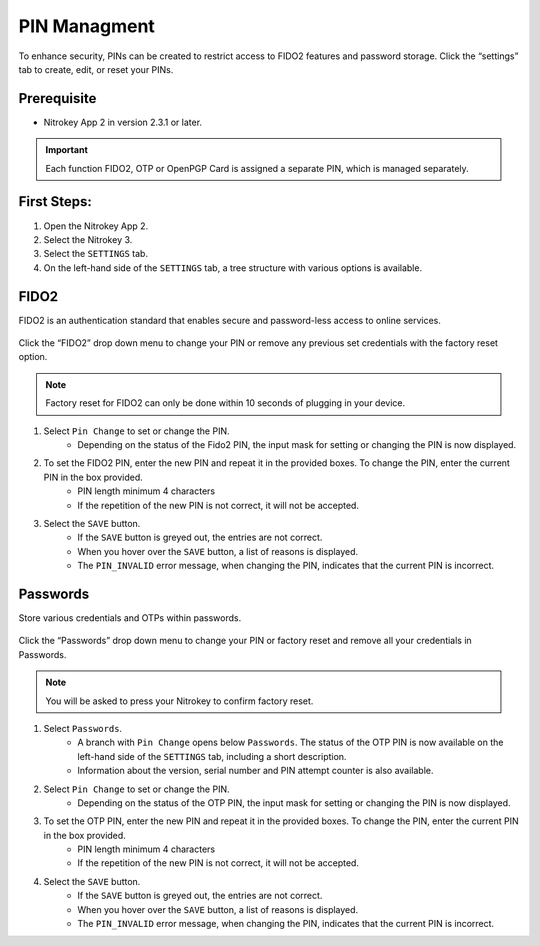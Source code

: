PIN Managment
=============

To enhance security, PINs can be created to restrict access to FIDO2 features and password storage.
Click the “settings” tab to create, edit, or reset your PINs. 

Prerequisite
^^^^^^^^^^^^

- Nitrokey App 2 in version 2.3.1 or later.

.. important::

    Each function FIDO2, OTP or OpenPGP Card is assigned a separate PIN, which is managed separately.

First Steps:
^^^^^^^^^^^^

1. Open the Nitrokey App 2.
2. Select the Nitrokey 3.
3. Select the ``SETTINGS`` tab.
4. On the left-hand side of the ``SETTINGS`` tab, a tree structure with various options is available. 

FIDO2
^^^^^

FIDO2 is an authentication standard that enables secure and password-less access to online services.

.. figure:: ./images/FIDO2-menu.png

Click the “FIDO2” drop down menu to change your PIN or remove any previous set credentials with the factory reset option. 

.. Note::

    Factory reset for FIDO2 can only be done within 10 seconds of plugging in your device.

1. Select ``Pin Change`` to set or change the PIN. 
    * Depending on the status of the Fido2 PIN, the input mask for setting or changing the PIN is now displayed. 
2. To set the FIDO2 PIN, enter the new PIN and repeat it in the provided boxes. To change the PIN, enter the current PIN in the box provided.
    * PIN length minimum 4 characters
    * If the repetition of the new PIN is not correct, it will not be accepted.
3. Select the ``SAVE`` button.
    * If the ``SAVE`` button is greyed out, the entries are not correct. 
    * When you hover over the ``SAVE`` button, a list of reasons is displayed.
    * The ``PIN_INVALID`` error message, when changing the PIN, indicates that the current PIN is incorrect. 

Passwords
^^^^^^^^^

Store various credentials and OTPs within passwords.

.. figure:: ./images/password-menu.png

Click the “Passwords” drop down menu to change your PIN or factory reset and remove all your credentials in Passwords.

.. Note:: 
    
    You will be asked to press your Nitrokey to confirm factory reset.

1. Select ``Passwords``.
    * A branch with ``Pin Change`` opens below ``Passwords``. The status of the OTP PIN is now available on the left-hand side of the ``SETTINGS`` tab, including a short description.
    * Information about the version, serial number and PIN attempt counter is also available.
2. Select ``Pin Change`` to set or change the PIN. 
    * Depending on the status of the OTP PIN, the input mask for setting or changing the PIN is now displayed. 
3. To set the OTP PIN, enter the new PIN and repeat it in the provided boxes. To change the PIN, enter the current PIN in the box provided.
    * PIN length minimum 4 characters
    * If the repetition of the new PIN is not correct, it will not be accepted.
4. Select the ``SAVE`` button.
    * If the ``SAVE`` button is greyed out, the entries are not correct. 
    * When you hover over the ``SAVE`` button, a list of reasons is displayed.
    * The ``PIN_INVALID`` error message, when changing the PIN, indicates that the current PIN is incorrect. 
